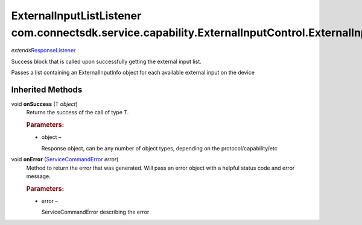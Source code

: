 ExternalInputListListener com.connectsdk.service.capability.ExternalInputControl.ExternalInputListListener
==========================================================================================================

*extends*\ `ResponseListener </apis/1-6-0/android/ResponseListener>`__

Success block that is called upon successfully getting the external
input list.

Passes a list containing an ExternalInputInfo object for each available
external input on the device

Inherited Methods
-----------------

void **onSuccess** (T *object*)
   Returns the success of the call of type T.

   .. rubric:: Parameters:
      :name: parameters
      :class: method-detail-label

   -  object –

      Response object, can be any number of object types, depending on
      the protocol/capability/etc

void **onError** (`ServiceCommandError </apis/1-6-0/android/ServiceCommandError>`__ *error*)
   Method to return the error that was generated. Will pass an error
   object with a helpful status code and error message.

   .. rubric:: Parameters:
      :name: parameters-1
      :class: method-detail-label

   -  error –

      ServiceCommandError describing the error
